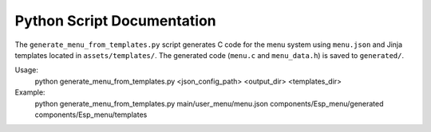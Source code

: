 Python Script Documentation
==========================

The ``generate_menu_from_templates.py`` script generates C code for the menu system using ``menu.json`` and Jinja templates located in ``assets/templates/``. The generated code (``menu.c`` and ``menu_data.h``) is saved to ``generated/``.

Usage:
   python generate_menu_from_templates.py <json_config_path> <output_dir> <templates_dir>

Example:
   python generate_menu_from_templates.py main/user_menu/menu.json components/Esp_menu/generated components/Esp_menu/templates
